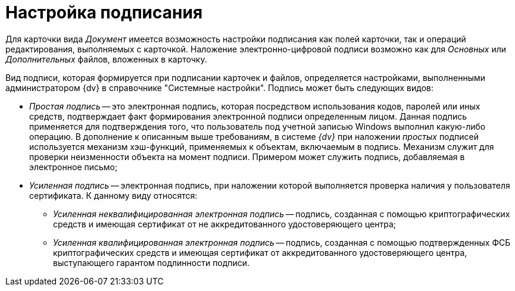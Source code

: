 = Настройка подписания

Для карточки вида _Документ_ имеется возможность настройки подписания как полей карточки, так и операций редактирования, выполняемых с карточкой. Наложение электронно-цифровой подписи возможно как для _Основных_ или _Дополнительных_ файлов, вложенных в карточку.

Вид подписи, которая формируется при подписании карточек и файлов, определяется настройками, выполненными администратором {dv} в справочнике "Системные настройки". Подпись может быть следующих видов:

* _Простая подпись_ -- это электронная подпись, которая посредством использования кодов, паролей или иных средств, подтверждает факт формирования электронной подписи  определенным лицом. Данная подпись применяется для подтверждения того, что пользователь под учетной записью Windows выполнил какую-либо операцию. В дополнение к описанным выше требованиям, в системе _{dv}_ при наложении _простых_ подписей используется механизм хэш-функций, применяемых к объектам, включаемым в подпись. Механизм служит для проверки неизменности объекта на момент подписи. Примером может служить подпись, добавляемая в электронное письмо;
* _Усиленная подпись_ -- электронная подпись, при наложении которой выполняется проверка наличия у пользователя сертификата. К данному виду относятся:
+
** _Усиленная неквалифицированная электронная подпись_ -- подпись, созданная с помощью криптографических средств и имеющая сертификат от не аккредитованного удостоверяющего центра;
** _Усиленная квалифицированная электронная подпись_ -- подпись, созданная с помощью подтвержденных ФСБ криптографических средств и имеющая сертификат от аккредитованного удостоверяющего центра, выступающего гарантом подлинности подписи.
